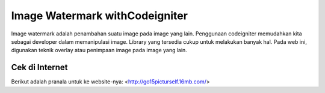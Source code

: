 ###################
Image Watermark withCodeigniter
###################

Image watermark adalah penambahan suatu image pada image yang lain. Penggunaan
codeigniter memudahkan kita sebagai developer dalam memanipulasi image.
Library yang tersedia cukup untuk melakukan banyak hal. Pada web ini, digunakan
teknik overlay atau penimpaan image pada image yang lain.

*******************
Cek di Internet
*******************

Berikut adalah pranala untuk ke website-nya:
<http://go15picturself.16mb.com/>

